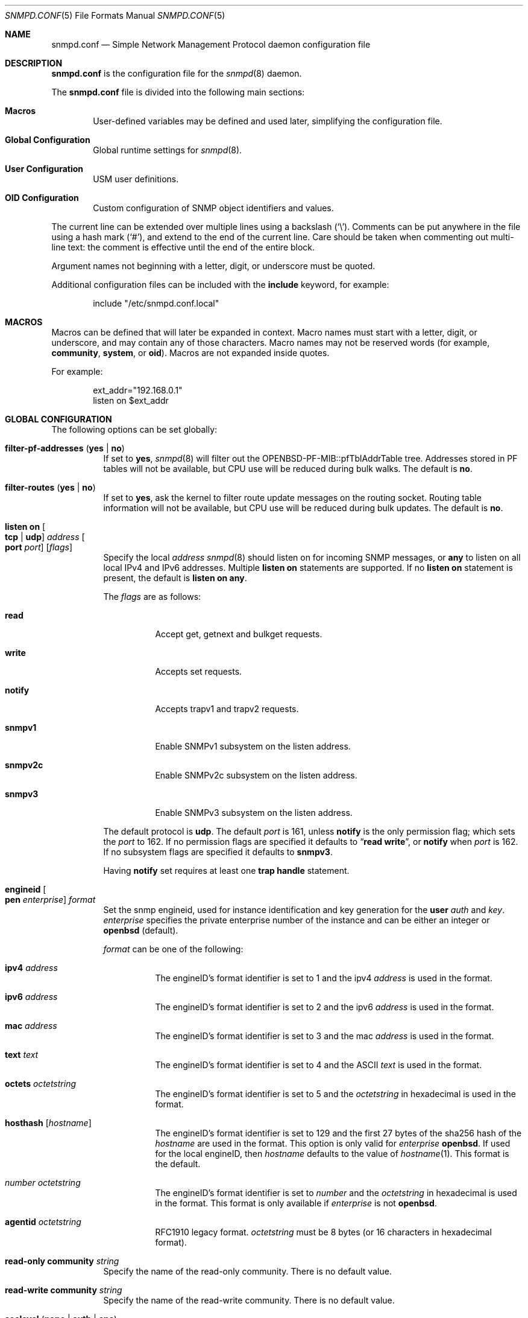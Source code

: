 .\" $OpenBSD: snmpd.conf.5,v 1.58 2021/09/02 05:41:02 martijn Exp $
.\"
.\" Copyright (c) 2007, 2008, 2012 Reyk Floeter <reyk@openbsd.org>
.\"
.\" Permission to use, copy, modify, and distribute this software for any
.\" purpose with or without fee is hereby granted, provided that the above
.\" copyright notice and this permission notice appear in all copies.
.\"
.\" THE SOFTWARE IS PROVIDED "AS IS" AND THE AUTHOR DISCLAIMS ALL WARRANTIES
.\" WITH REGARD TO THIS SOFTWARE INCLUDING ALL IMPLIED WARRANTIES OF
.\" MERCHANTABILITY AND FITNESS. IN NO EVENT SHALL THE AUTHOR BE LIABLE FOR
.\" ANY SPECIAL, DIRECT, INDIRECT, OR CONSEQUENTIAL DAMAGES OR ANY DAMAGES
.\" WHATSOEVER RESULTING FROM LOSS OF USE, DATA OR PROFITS, WHETHER IN AN
.\" ACTION OF CONTRACT, NEGLIGENCE OR OTHER TORTIOUS ACTION, ARISING OUT OF
.\" OR IN CONNECTION WITH THE USE OR PERFORMANCE OF THIS SOFTWARE.
.\"
.Dd $Mdocdate: September 2 2021 $
.Dt SNMPD.CONF 5
.Os
.Sh NAME
.Nm snmpd.conf
.Nd Simple Network Management Protocol daemon configuration file
.Sh DESCRIPTION
.Nm
is the configuration file for the
.Xr snmpd 8
daemon.
.Pp
The
.Nm
file is divided into the following main sections:
.Bl -tag -width xxxx
.It Sy Macros
User-defined variables may be defined and used later, simplifying the
configuration file.
.It Sy Global Configuration
Global runtime settings for
.Xr snmpd 8 .
.It Sy User Configuration
USM user definitions.
.It Sy OID Configuration
Custom configuration of SNMP object identifiers and values.
.El
.Pp
The current line can be extended over multiple lines using a backslash
.Pq Sq \e .
Comments can be put anywhere in the file using a hash mark
.Pq Sq # ,
and extend to the end of the current line.
Care should be taken when commenting out multi-line text:
the comment is effective until the end of the entire block.
.Pp
Argument names not beginning with a letter, digit, or underscore
must be quoted.
.Pp
Additional configuration files can be included with the
.Ic include
keyword, for example:
.Bd -literal -offset indent
include "/etc/snmpd.conf.local"
.Ed
.Sh MACROS
Macros can be defined that will later be expanded in context.
Macro names must start with a letter, digit, or underscore,
and may contain any of those characters.
Macro names may not be reserved words (for example,
.Ic community ,
.Ic system ,
or
.Ic oid ) .
Macros are not expanded inside quotes.
.Pp
For example:
.Bd -literal -offset indent
ext_addr="192.168.0.1"
listen on $ext_addr
.Ed
.Sh GLOBAL CONFIGURATION
The following options can be set globally:
.Bl -tag -width Ds
.It Ic filter-pf-addresses Pq Ic yes | no
If set to
.Ic yes ,
.Xr snmpd 8
will filter out the OPENBSD-PF-MIB::pfTblAddrTable tree.
Addresses stored in PF tables will not be available, but CPU use will be
reduced during bulk walks.
The default is
.Ic no .
.It Ic filter-routes Pq Ic yes | no
If set to
.Ic yes ,
ask the kernel to filter route update messages on the routing socket.
Routing table information will not be available, but CPU use will be
reduced during bulk updates.
The default is
.Ic no .
.It Ic listen on Oo Ic tcp | udp Oc Ar address Oo Ic port Ar port Oc Op Ar flags
Specify the local
.Ar address
.Xr snmpd 8
should listen on for incoming SNMP messages,
or
.Cm any
to listen on all local IPv4 and IPv6 addresses.
Multiple
.Ic listen on
statements are supported.
If no
.Ic listen on
statement is present, the default is
.Ic listen on Cm any .
.Pp
The
.Ar flags
are as follows:
.Bl -tag -width Ds
.It Ic read
Accept get, getnext and bulkget requests.
.It Ic write
Accepts set requests.
.It Ic notify
Accepts trapv1 and trapv2 requests.
.It Ic snmpv1
Enable SNMPv1 subsystem on the listen address.
.It Ic snmpv2c
Enable SNMPv2c subsystem on the listen address.
.It Ic snmpv3
Enable SNMPv3 subsystem on the listen address.
.El
.Pp
The default protocol is
.Ic udp .
The default
.Ar port
is 161, unless
.Ic notify
is the only permission flag; which sets the
.Ar port
to 162.
If no permission flags are specified it defaults to
.Dq Ic read Ic write ,
or
.Ic notify
when
.Ar port
is 162.
If no subsystem flags are specified it defaults to
.Ic snmpv3 .
.Pp
Having
.Ic notify
set requires at least one
.Ic trap handle
statement.
.It Ic engineid Oo Ic pen Ar enterprise Oc Ar format
Set the snmp engineid, used for instance identification and key
generation for the
.Ic user
.Ar auth
and
.Ar key .
.Ar enterprise
specifies the private enterprise number of the instance and can be either an
integer or
.Ic openbsd
.Pq default .
.Pp
.Ar format
can be one of the following:
.Bl -tag -width Ds
.It Ic ipv4 Ar address
The engineID's format identifier is set to 1 and the ipv4
.Ar address
is used in the format.
.It Ic ipv6 Ar address
The engineID's format identifier is set to 2 and the ipv6
.Ar address
is used in the format.
.It Ic mac Ar address
The engineID's format identifier is set to 3 and the mac
.Ar address
is used in the format.
.It Ic text Ar text
The engineID's format identifier is set to 4 and the ASCII
.Ar text
is used in the format.
.It Ic octets Ar octetstring
The engineID's format identifier is set to 5 and the
.Ar octetstring
in hexadecimal is used in the format.
.It Ic hosthash Op Ar hostname
The engineID's format identifier is set to 129 and the first 27 bytes of the
sha256 hash of the
.Ar hostname
are used in the format.
This option is only valid for
.Ar enterprise
.Ic openbsd .
If used for the local engineID, then
.Ar hostname
defaults to the value of
.Xr hostname 1 .
This format is the default.
.It Ar number Ar octetstring
The engineID's format identifier is set to
.Ar number
and the
.Ar octetstring
in hexadecimal is used in the format.
This format is only available if
.Ar enterprise
is not
.Ic openbsd .
.It Ic agentid Ar octetstring
RFC1910 legacy format.
.Ar octetstring
must be 8 bytes
.Pq or 16 characters in hexadecimal format .
.El
.It Ic read-only community Ar string
Specify the name of the read-only community.
There is no default value.
.It Ic read-write Ic community Ar string
Specify the name of the read-write community.
There is no default value.
.It Ic seclevel Pq Ic none | auth | enc
Specify the lowest security level that
.Xr snmpd 8
accepts on SNMPv3:
.Bl -tag -width "auth" -offset ident
.It Ic none
Both authentication and encryption of messages is optional.
.It Ic auth
Authentication of messages is mandatory.
.Xr snmpd 8
will discard any messages that don't have a valid digest.
Encryption of messages is optional.
.It Ic enc
Messages must be encrypted and must have a valid digest for authentication.
Otherwise they will be discarded.
This is the default value.
.El
.It Ic system contact Ar string
Specify the name or description of the system contact, typically a
name or an email address.
The default value is
.Ar root@hostname
using the hostname of the local machine.
.It Ic system description Ar string
Specify a description of the local system.
The default value is the operating system identification as printed by the
.Xr uname 1
command using the
.Fl a
flag:
.Bd -literal -offset indent
OpenBSD myhost.example.com 4.2 GENERIC#595 i386
.Ed
.It Ic system location Ar string
Specify the string describing the location of the local system,
typically a physical location.
The default value is an empty string.
.It Ic system name Ar string
Specify the name of the local system, typically a fully-qualified
domain name.
The default value is the hostname of the local system.
.It Ic system oid Ar oid-string
Specify the authoritative identification of the local system.
The default value is
.Ar 1.3.6.1.4.1.30155.23.1
.Pq iso.org.dod.internet.private.enterprises.openbsd.23.1
identifying a common
.Ox
system.
.It Ic system services Ar number
Specify a magic value which indicates the set of services that the local
system may provide.
Refer to the
.Ar sysServices
description in the SNMP MIB for details.
The value is given in decimal.
.\"XXX describe the complicated services alg here
.It Ic trap community Ar string
Specify the name of the trap community.
There is no default value.
.It Ic trap handle Ar oid Qq Ar command
Execute
.Ic command
upon receipt of an SNMP trap that begins with a prefix of
.Ic oid .
Alternately, the string
.Qq Ic default
may be used, in which case the prefix used is
.Ic 1.3 .
The invoked
.Ar command
will receive the following information about the trap on standard input,
one per line, in this order:
the resolved hostname of the host sending the trap,
the IP address of the host sending the trap,
and any variable bindings contained in the trap
(the OID followed by the value, separated by a single space).
This option requires at least one
.Ic listen on
statement with a
.Ic notify
flag set.
Traps over SNMPv3 are currently unsupported.
.It Xo
.Ic trap receiver Ar address
.Op Ic oid Ar oid-string
.Ic snmpv2c
.Op Ic community Ar string
.Op Ic source-address Ar address
.Xc
Specify the
.Ar address
or FQDN of a remote trap receiver for outgoing traps
sent by
.Xr snmpd 8 .
This option may be specified multiple times.
The daemon will send outgoing traps in
.Ic snmpv2c
format.
The default community is specified by the global
.Ic trap community
option.
The IPv4 or IPv6 source address of the traps can be enforced using
.It Xo
.Ic trap receiver Ar address
.Op Ic oid Ar oid-string
.Op Ic snmpv3
.Ic user Ar name Oo Ic seclevel Ar level Oc
.Op Ic source-address Ar address
.Xc
Specify the
.Ar address
or FQDN of a remote trap receiver for outgoing traps
sent by
.Xr snmpd 8 .
This option may be specified multiple times.
The daemon will send outgoing traps in
.Ic snmpv3
format.
.Ic user
must point to an existing global
.Ic user .
If
.Ic seclevel
is not defined it defaults to the global
.Ic seclevel
option.
The IPv4 or IPv6 source address of the traps can be enforced using
.Ic source-address .
.El
.Sh USER CONFIGURATION
Users for the SNMP User-based Security Model (USM, RFC 3414) must be
defined in the configuration file:
.Bl -tag -width xxxx
.It Xo
.Ic user Ar name
.Op Ic authkey Ar key Ic auth Ar hmac
.Op Ic enckey Ar key Ic enc Ar cipher
.Xc
Defines a known user.
The
.Ic authkey
keyword is required to specify the digest key used to authenticate
messages.
If this keyword is omitted then authentication is disabled
for this user account.
Optionally the HMAC algorithm used for authentication can be specified.
.Ar hmac
must be either
.Ic hmac-md5 ,
.Ic hmac-sha1 ,
.Ic hmac-sha224 ,
.Ic hmac-sha256 ,
.Ic hmac-sha384 ,
or
.Ic hmac-sha512 .
If omitted the default is
.Ic hmac-sha1 .
.Pp
With
.Ic enckey
the encryption key used to encrypt and decrypt messages for privacy is defined.
Without an
.Ic enckey
specification the user account will neither accept encrypted incoming
messages nor will it encrypt outgoing messages.
The
.Ar enc
algorithm can be either
.Ic des
or
.Ic aes
and defaults to
.Ic aes .
.Pp
Any user account that has encryption enabled requires authentication to
be enabled too.
.El
.Sh OID CONFIGURATION
It is possible to specify user-defined OIDs in the configuration file:
.Bl -tag -width Ds
.It Xo
.Ic oid Ar oid-string
.Ic name Ar name
.Op Ic read-only | read-write
.Op Ar type
.Ar value
.Xc
Return the specified value to the client for this OID.
The
.Ic read-write
option may allow the client to override it,
and the type is either
.Ic string
or
.Ic integer .
.El
.Sh FILES
.Bl -tag -width /etc/examples/snmpd.conf -compact
.It Pa /etc/snmpd.conf
Default location of the configuration file.
.It Pa /etc/examples/snmpd.conf
Example configuration file.
.El
.Sh EXAMPLES
The following example will tell
.Xr snmpd 8
to listen on localhost for SNMPv2c messages only with the community
.Dq 8LHQtm1QLGzk ,
override the default system OID, set the magic services value,
and provide some custom OID values:
.Bd -literal -offset indent
listen on 127.0.0.1 snmpv2c
read-only community 8LHQtm1QLGzk

system oid 1.3.6.1.4.1.30155.23.2
system services 74

oid 1.3.6.1.4.1.30155.42.1 name myName read-only string "humppa"
oid 1.3.6.1.4.1.30155.42.2 name myStatus read-only integer 1
.Ed
.Pp
The next example will enforce SNMPv3 with authenticated and encrypted
communication and the user-based security model.
The configuration defines several users using varying encryption and
authentication algorithms.
.Bd -literal -offset indent
seclevel enc

user "mgmt" auth hmac-sha256 authkey "password123" enc aes enckey "321drowssap"
user "hans" auth hmac-sha1 authkey "password456" enc aes enckey "654drowssap"
user "sophie" auth hmac-md5 authkey "password789" enc des enckey "987drowssap"
.Ed
.Sh SEE ALSO
.Xr snmp 1 ,
.Xr snmpd 8
.Sh HISTORY
The
.Nm
file format first appeared in
.Ox 4.3 .
.Sh AUTHORS
The
.Xr snmpd 8
program was written by
.An Reyk Floeter Aq Mt reyk@openbsd.org .
